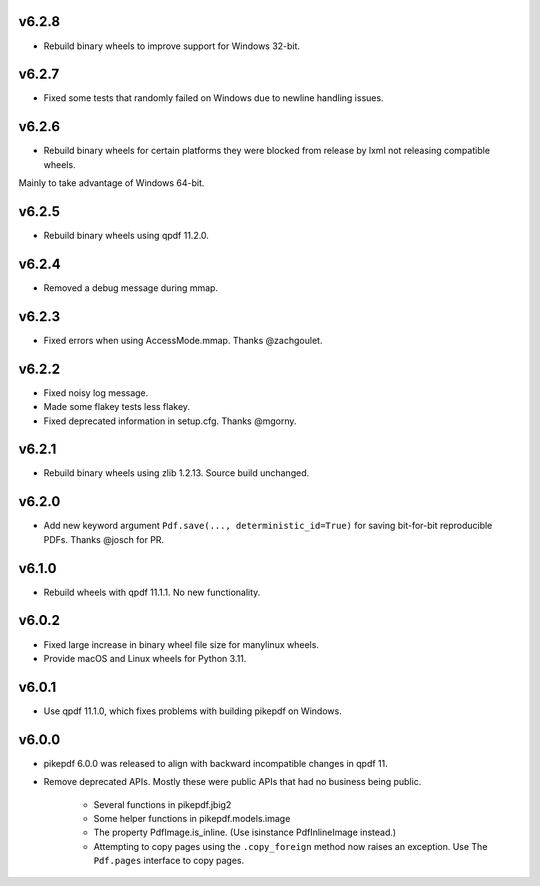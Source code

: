v6.2.8
======

- Rebuild binary wheels to improve support for Windows 32-bit.

v6.2.7
======

- Fixed some tests that randomly failed on Windows due to newline handling issues.

v6.2.6
======

- Rebuild binary wheels for certain platforms they were blocked from release by lxml not releasing compatible wheels.
Mainly to take advantage of Windows 64-bit.

v6.2.5
======

- Rebuild binary wheels using qpdf 11.2.0.

v6.2.4
======

- Removed a debug message during mmap.

v6.2.3
======

- Fixed errors when using AccessMode.mmap. Thanks @zachgoulet.

v6.2.2
======

- Fixed noisy log message.
- Made some flakey tests less flakey.
- Fixed deprecated information in setup.cfg. Thanks @mgorny.

v6.2.1
======

- Rebuild binary wheels using zlib 1.2.13. Source build unchanged.

v6.2.0
======

- Add new keyword argument ``Pdf.save(..., deterministic_id=True)`` for saving
  bit-for-bit reproducible PDFs. Thanks @josch for PR.

v6.1.0
======

- Rebuild wheels with qpdf 11.1.1. No new functionality.

v6.0.2
======

- Fixed large increase in binary wheel file size for manylinux wheels.
- Provide macOS and Linux wheels for Python 3.11.

v6.0.1
======

- Use qpdf 11.1.0, which fixes problems with building pikepdf on Windows.

v6.0.0
======

- pikepdf 6.0.0 was released to align with backward incompatible changes in qpdf 11.
- Remove deprecated APIs. Mostly these were public APIs that had no business being
  public.
    - Several functions in pikepdf.jbig2
    - Some helper functions in pikepdf.models.image
    - The property PdfImage.is_inline. (Use isinstance PdfInlineImage instead.)
    - Attempting to copy pages using the ``.copy_foreign`` method now raises an
      exception. Use The ``Pdf.pages`` interface to copy pages.

